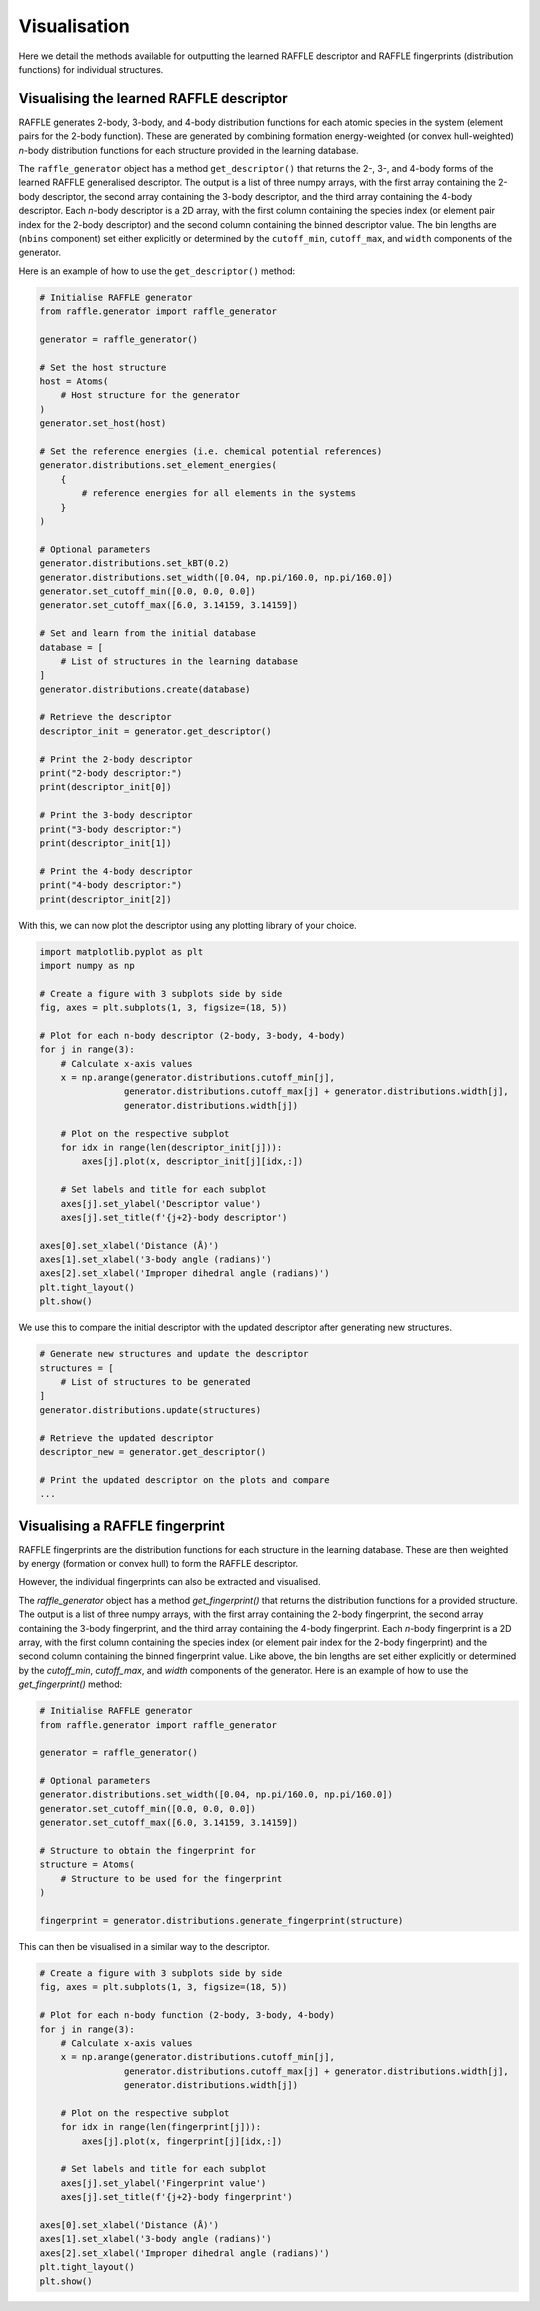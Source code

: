 .. visualisation:

=============
Visualisation
=============

Here we detail the methods available for outputting the learned RAFFLE descriptor and RAFFLE fingerprints (distribution functions) for individual structures.


Visualising the learned RAFFLE descriptor
-----------------------------------------

RAFFLE generates 2-body, 3-body, and 4-body distribution functions for each atomic species in the system (element pairs for the 2-body function).
These are generated by combining formation energy-weighted (or convex hull-weighted) `n`-body distribution functions for each structure provided in the learning database.

The ``raffle_generator`` object has a method ``get_descriptor()`` that returns the 2-, 3-, and 4-body forms of the learned RAFFLE generalised descriptor.
The output is a list of three numpy arrays, with the first array containing the 2-body descriptor, the second array containing the 3-body descriptor, and the third array containing the 4-body descriptor.
Each `n`-body descriptor is a 2D array, with the first column containing the species index (or element pair index for the 2-body descriptor) and the second column containing the binned descriptor value.
The bin lengths are (``nbins`` component) set either explicitly or determined by the ``cutoff_min``, ``cutoff_max``, and ``width`` components of the generator.

Here is an example of how to use the ``get_descriptor()`` method:

.. code-block:: python

    # Initialise RAFFLE generator
    from raffle.generator import raffle_generator

    generator = raffle_generator()

    # Set the host structure
    host = Atoms(
        # Host structure for the generator
    )
    generator.set_host(host)

    # Set the reference energies (i.e. chemical potential references)
    generator.distributions.set_element_energies(
        {
            # reference energies for all elements in the systems
        }
    )

    # Optional parameters
    generator.distributions.set_kBT(0.2)
    generator.distributions.set_width([0.04, np.pi/160.0, np.pi/160.0])
    generator.set_cutoff_min([0.0, 0.0, 0.0])
    generator.set_cutoff_max([6.0, 3.14159, 3.14159])

    # Set and learn from the initial database
    database = [
        # List of structures in the learning database
    ]
    generator.distributions.create(database)

    # Retrieve the descriptor
    descriptor_init = generator.get_descriptor()

    # Print the 2-body descriptor
    print("2-body descriptor:")
    print(descriptor_init[0])

    # Print the 3-body descriptor
    print("3-body descriptor:")
    print(descriptor_init[1])

    # Print the 4-body descriptor
    print("4-body descriptor:")
    print(descriptor_init[2])

With this, we can now plot the descriptor using any plotting library of your choice.

.. code-block:: python

    import matplotlib.pyplot as plt
    import numpy as np

    # Create a figure with 3 subplots side by side
    fig, axes = plt.subplots(1, 3, figsize=(18, 5))

    # Plot for each n-body descriptor (2-body, 3-body, 4-body)
    for j in range(3):
        # Calculate x-axis values
        x = np.arange(generator.distributions.cutoff_min[j],
                    generator.distributions.cutoff_max[j] + generator.distributions.width[j],
                    generator.distributions.width[j])

        # Plot on the respective subplot
        for idx in range(len(descriptor_init[j])):
            axes[j].plot(x, descriptor_init[j][idx,:])

        # Set labels and title for each subplot
        axes[j].set_ylabel('Descriptor value')
        axes[j].set_title(f'{j+2}-body descriptor')

    axes[0].set_xlabel('Distance (Å)')
    axes[1].set_xlabel('3-body angle (radians)')
    axes[2].set_xlabel('Improper dihedral angle (radians)')
    plt.tight_layout()
    plt.show()

We use this to compare the initial descriptor with the updated descriptor after generating new structures.

.. code-block:: python

    # Generate new structures and update the descriptor
    structures = [
        # List of structures to be generated
    ]
    generator.distributions.update(structures)

    # Retrieve the updated descriptor
    descriptor_new = generator.get_descriptor()

    # Print the updated descriptor on the plots and compare
    ...


Visualising a RAFFLE fingerprint
--------------------------------

RAFFLE fingerprints are the distribution functions for each structure in the learning database.
These are then weighted by energy (formation or convex hull) to form the RAFFLE descriptor.

However, the individual fingerprints can also be extracted and visualised.

The `raffle_generator` object has a method `get_fingerprint()` that returns the distribution functions for a provided structure.
The output is a list of three numpy arrays, with the first array containing the 2-body fingerprint, the second array containing the 3-body fingerprint, and the third array containing the 4-body fingerprint.
Each `n`-body fingerprint is a 2D array, with the first column containing the species index (or element pair index for the 2-body fingerprint) and the second column containing the binned fingerprint value.
Like above, the bin lengths are set either explicitly or determined by the `cutoff_min`, `cutoff_max`, and `width` components of the generator.
Here is an example of how to use the `get_fingerprint()` method:

.. code-block:: python

    # Initialise RAFFLE generator
    from raffle.generator import raffle_generator

    generator = raffle_generator()

    # Optional parameters
    generator.distributions.set_width([0.04, np.pi/160.0, np.pi/160.0])
    generator.set_cutoff_min([0.0, 0.0, 0.0])
    generator.set_cutoff_max([6.0, 3.14159, 3.14159])

    # Structure to obtain the fingerprint for
    structure = Atoms(
        # Structure to be used for the fingerprint
    )

    fingerprint = generator.distributions.generate_fingerprint(structure)

This can then be visualised in a similar way to the descriptor.

.. code-block:: python

    # Create a figure with 3 subplots side by side
    fig, axes = plt.subplots(1, 3, figsize=(18, 5))

    # Plot for each n-body function (2-body, 3-body, 4-body)
    for j in range(3):
        # Calculate x-axis values
        x = np.arange(generator.distributions.cutoff_min[j],
                    generator.distributions.cutoff_max[j] + generator.distributions.width[j],
                    generator.distributions.width[j])

        # Plot on the respective subplot
        for idx in range(len(fingerprint[j])):
            axes[j].plot(x, fingerprint[j][idx,:])

        # Set labels and title for each subplot
        axes[j].set_ylabel('Fingerprint value')
        axes[j].set_title(f'{j+2}-body fingerprint')

    axes[0].set_xlabel('Distance (Å)')
    axes[1].set_xlabel('3-body angle (radians)')
    axes[2].set_xlabel('Improper dihedral angle (radians)')
    plt.tight_layout()
    plt.show()
